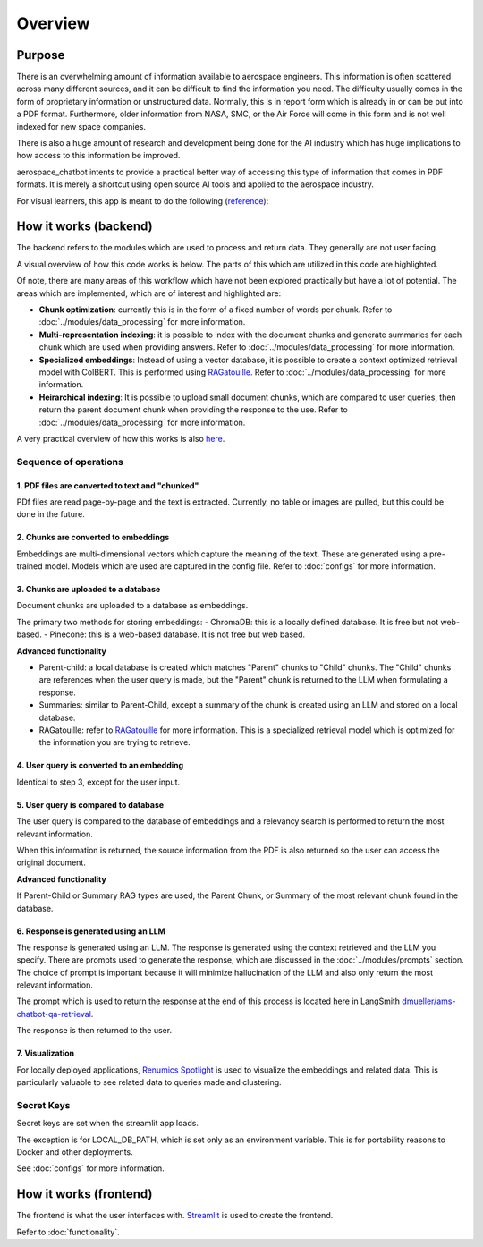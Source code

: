 Overview
========

Purpose
-------
There is an overwhelming amount of information available to aerospace engineers. This information is often scattered across many different sources, and it can be difficult to find the information you need. The difficulty usually comes in the form of proprietary information or unstructured data. Normally, this is in report form which is already in or can be put into a PDF format. Furthermore, older information from NASA, SMC, or the Air Force will come in this form and is not well indexed for new space companies. 

There is also a huge amount of research and development being done for the AI industry which has huge implications to how access to this information be improved.

aerospace_chatbot intents to provide a practical better way of accessing this type of information that comes in PDF formats. It is merely a shortcut using open source AI tools and applied to the aerospace industry.

For visual learners, this app is meant to do the following (`reference <https://www.amazon.com/Organizational-Learning-Companies-Institutions-Knowledge/dp/1137301546>`__):

.. image:: ../images/organizational_learning_7.1.png
  :alt: Organizational Excellence, Figure 7.1
  :align: center

How it works (backend)
----------------------
The backend refers to the modules which are used to process and return data. They generally are not user facing.

A visual overview of how this code works is below. The parts of this which are utilized in this code are highlighted.

.. image:: ../images/rag_overview.png
  :alt: RAG Overview
  :align: center

Of note, there are many areas of this workflow which have not been explored practically but have a lot of potential. The areas which are implemented, which are of interest and highlighted are:

- **Chunk optimization**: currently this is in the form of a fixed number of words per chunk. Refer to :doc:`../modules/data_processing` for more information.
- **Multi-representation indexing**: it is possible to index with the document chunks and generate summaries for each chunk which are used when providing answers. Refer to :doc:`../modules/data_processing` for more information.
- **Specialized embeddings**: Instead of using a vector database, it is possible to create a context optimized retrieval model with ColBERT. This is performed using `RAGatouille <https://github.com/hwchase17/RAGatouille/tree/main>`__. Refer to :doc:`../modules/data_processing` for more information.
- **Heirarchical indexing**: It is possible to upload small document chunks, which are compared to user queries, then return the parent document chunk when providing the response to the use. Refer to :doc:`../modules/data_processing` for more information.

A very practical overview of how this works is also `here <https://towardsdatascience.com/retrieval-augmented-generation-rag-from-theory-to-langchain-implementation-4e9bd5f6a4f2>`__.

Sequence of operations
^^^^^^^^^^^^^^^^^^^^^^

1. PDF files are converted to text and "chunked"
""""""""""""""""""""""""""""""""""""""""""""""""
PDf files are read page-by-page and the text is extracted. Currently, no table or images are pulled, but this could be done in the future.

2. Chunks are converted to embeddings
"""""""""""""""""""""""""""""""""""""
Embeddings are multi-dimensional vectors which capture the meaning of the text. These are generated using a pre-trained model. Models which are used are captured in the config file. Refer to :doc:`configs` for more information.

3. Chunks are uploaded to a database
""""""""""""""""""""""""""""""""""""
Document chunks are uploaded to a database as embeddings.

The primary two methods for storing embeddings:
- ChromaDB: this is a locally defined database. It is free but not web-based.
- Pinecone: this is a web-based database. It is not free but web based.

**Advanced functionality**

- Parent-child: a local database is created which matches "Parent" chunks to "Child" chunks. The "Child" chunks are references when the user query is made, but the "Parent" chunk is returned to the LLM when formulating a response.
- Summaries: similar to Parent-Child, except a summary of the chunk is created using an LLM and stored on a local database.
- RAGatouille: refer to `RAGatouille <https://github.com/hwchase17/RAGatouille/tree/main>`__ for more information. This is a specialized retrieval model which is optimized for the information you are trying to retrieve.

4. User query is converted to an embedding
""""""""""""""""""""""""""""""""""""""""""
Identical to step 3, except for the user input.

5. User query is compared to database
"""""""""""""""""""""""""""""""""""""
The user query is compared to the database of embeddings and a relevancy search is performed to return the most relevant information.

When this information is returned, the source information from the PDF is also returned so the user can access the original document.

**Advanced functionality**

If Parent-Child or Summary RAG types are used, the Parent Chunk, or Summary of the most relevant chunk found in the database.

6. Response is generated using an LLM
"""""""""""""""""""""""""""""""""""""
The response is generated using an LLM. The response is generated using the context retrieved and the LLM you specify. There are prompts used to generate the response, which are discussed in the :doc:`../modules/prompts` section. The choice of prompt is important because it will minimize hallucination of the LLM and also only return the most relevant information.

The prompt which is used to return the response at the end of this process is located here in LangSmith `dmueller/ams-chatbot-qa-retrieval <https://smith.langchain.com/hub/dmueller/ams-chatbot-qa-retrieval?organizationId=45eb8917-7353-4296-978d-bb461fc45c65>`__.

The response is then returned to the user.

7. Visualization
""""""""""""""""

For locally deployed applications, `Renumics Spotlight <https://renumics.com/open-source/spotlight/>`__ is used to visualize the embeddings and related data. This is particularly valuable to see related data to queries made and clustering.

Secret Keys
^^^^^^^^^^^

Secret keys are set when the streamlit app loads.

The exception is for LOCAL_DB_PATH, which is set only as an environment variable. This is for portability reasons to Docker and other deployments.

See :doc:`configs` for more information.

How it works (frontend)
-----------------------
The frontend is what the user interfaces with. `Streamlit <https://streamlit.io/>`__ is used to create the frontend.

Refer to :doc:`functionality`.